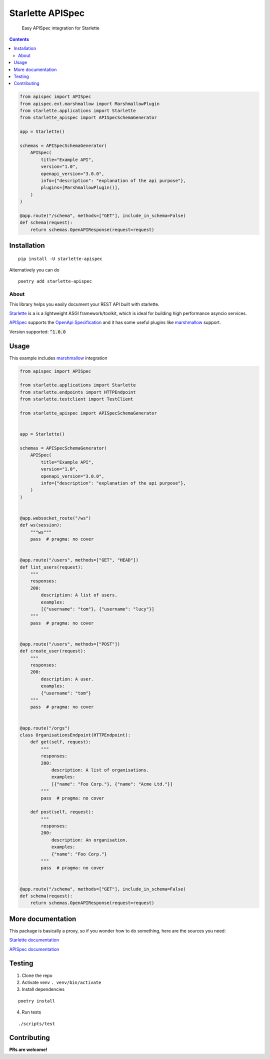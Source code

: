 ==================
Starlette APISpec
==================

    Easy APISpec integration for Starlette

.. image:: https://img.shields.io/travis/Woile/starlette-apispec.svg?style=flat-square
    :alt: Travis
    :target: https://travis-ci.org/Woile/starlette-apispec

.. image:: https://img.shields.io/codecov/c/github/Woile/starlette-apispec.svg?style=flat-square
    :alt: Codecov
    :target: https://codecov.io/gh/Woile/starlette-apispec

.. image:: https://img.shields.io/pypi/v/starlette-apispec.svg?style=flat-square
    :alt: PyPI
    :target: https://pypi.org/project/starlette-apispec/

.. image:: https://img.shields.io/pypi/pyversions/starlette-apispec.svg?style=flat-square
    :alt: PyPI - Python Version
    :target: https://pypi.org/project/starlette-apispec/

.. contents::
    :depth: 2

.. code-block:: python

    from apispec import APISpec
    from apispec.ext.marshmallow import MarshmallowPlugin
    from starlette.applications import Starlette
    from starlette_apispec import APISpecSchemaGenerator

    app = Starlette()

    schemas = APISpecSchemaGenerator(
        APISpec(
            title="Example API",
            version="1.0",
            openapi_version="3.0.0",
            info={"description": "explanation of the api purpose"},
            plugins=[MarshmallowPlugin()],
        )
    )

    @app.route("/schema", methods=["GET"], include_in_schema=False)
    def schema(request):
        return schemas.OpenAPIResponse(request=request)


Installation
============

::

    pip install -U starlette-apispec

Alternatively you can do

::

    poetry add starlette-apispec

About
-----

This library helps you easily document your REST API built with starlette.

Starlette_ is a is a lightweight ASGI framework/toolkit,
which is ideal for building high performance asyncio services.

APISpec_ supports the `OpenApi Specification <https://github.com/OAI/OpenAPI-Specification>`_
and it has some useful plugins like marshmallow_ support.

Version supported: :code:`^1.0.0`


Usage
=====


This example includes marshmallow_ integration

.. code-block:: python

    from apispec import APISpec

    from starlette.applications import Starlette
    from starlette.endpoints import HTTPEndpoint
    from starlette.testclient import TestClient

    from starlette_apispec import APISpecSchemaGenerator


    app = Starlette()

    schemas = APISpecSchemaGenerator(
        APISpec(
            title="Example API",
            version="1.0",
            openapi_version="3.0.0",
            info={"description": "explanation of the api purpose"},
        )
    )


    @app.websocket_route("/ws")
    def ws(session):
        """ws"""
        pass  # pragma: no cover


    @app.route("/users", methods=["GET", "HEAD"])
    def list_users(request):
        """
        responses:
        200:
            description: A list of users.
            examples:
            [{"username": "tom"}, {"username": "lucy"}]
        """
        pass  # pragma: no cover


    @app.route("/users", methods=["POST"])
    def create_user(request):
        """
        responses:
        200:
            description: A user.
            examples:
            {"username": "tom"}
        """
        pass  # pragma: no cover


    @app.route("/orgs")
    class OrganisationsEndpoint(HTTPEndpoint):
        def get(self, request):
            """
            responses:
            200:
                description: A list of organisations.
                examples:
                [{"name": "Foo Corp."}, {"name": "Acme Ltd."}]
            """
            pass  # pragma: no cover

        def post(self, request):
            """
            responses:
            200:
                description: An organisation.
                examples:
                {"name": "Foo Corp."}
            """
            pass  # pragma: no cover


    @app.route("/schema", methods=["GET"], include_in_schema=False)
    def schema(request):
        return schemas.OpenAPIResponse(request=request)

More documentation
==================

This package is basically a proxy, so if you wonder how to do something,
here are the sources you need:

`Starlette documentation`_

`APISpec documentation`_


Testing
=======

1. Clone the repo
2. Activate venv ``. venv/bin/activate``
3. Install dependencies

::

    poetry install

4. Run tests

::

    ./scripts/test


Contributing
============

**PRs are welcome!**


.. _marshmallow: https://marshmallow.readthedocs.io/
.. _APISpec: https://apispec.readthedocs.io/en/stable/
.. _Starlette: https://www.starlette.io/
.. _`Starlette documentation`: https://www.starlette.io/
.. _`APISpec documentation`: https://apispec.readthedocs.io/en/stable/
